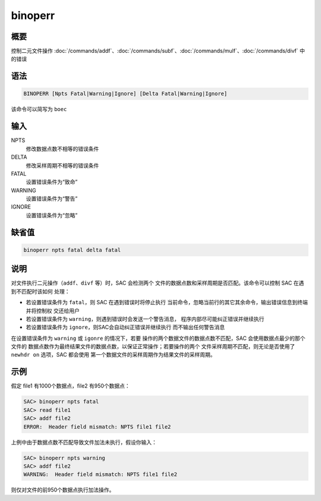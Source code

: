 binoperr
========

概要
----

控制二元文件操作 :doc:`/commands/addf`\ 、\ :doc:`/commands/subf`\ 、\
:doc:`/commands/mulf`\ 、\ :doc:`/commands/divf` 中的错误

语法
----

.. code:: bash

    BINOPERR [Npts Fatal|Warning|Ignore] [Delta Fatal|Warning|Ignore]

该命令可以简写为 ``boec``

输入
----

NPTS
    修改数据点数不相等的错误条件

DELTA
    修改采样周期不相等的错误条件

FATAL
    设置错误条件为“致命”

WARNING
    设置错误条件为“警告”

IGNORE
    设置错误条件为“忽略”

缺省值
------

.. code:: bash

    binoperr npts fatal delta fatal

说明
----

对文件执行二元操作（\ ``addf``\ 、\ ``divf`` 等）时，SAC 会检测两个
文件的数据点数和采样周期是否匹配。该命令可以控制 SAC 在遇到不匹配时该如何
处理：

-  若设置错误条件为 ``fatal``\ ，则 SAC 在遇到错误时将停止执行
   当前命令，忽略当前行的其它其余命令，输出错误信息到终端并将控制权
   交还给用户
-  若设置错误条件为 ``warning``\ ，则遇到错误时会发送一个警告消息，
   程序内部尽可能纠正错误并继续执行

-  若设置错误条件为 ``ignore``\ ，则SAC会自动纠正错误并继续执行
   而不输出任何警告消息

在设置错误条件为 ``warning`` 或 ``igonre`` 的情况下，若要
操作的两个数据文件的数据点数不匹配，SAC 会使用数据点最少的那个文件的
数据点数作为最终结果文件的数据点数，以保证正常操作；若要操作的两个
文件采样周期不匹配，则无论是否使用了 ``newhdr on`` 选项，SAC 都会使用
第一个数据文件的采样周期作为结果文件的采样周期。

示例
----

假定 file1 有1000个数据点，file2 有950个数据点：

.. code:: bash

    SAC> binoperr npts fatal
    SAC> read file1
    SAC> addf file2
    ERROR:  Header field mismatch: NPTS file1 file2

上例中由于数据点数不匹配导致文件加法未执行，假设你输入：

.. code:: bash

    SAC> binoperr npts warning
    SAC> addf file2
    WARNING:  Header field mismatch: NPTS file1 file2

则仅对文件的前950个数据点执行加法操作。
